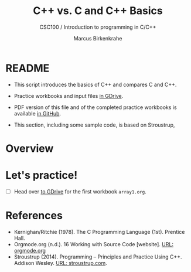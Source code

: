 #+TITLE:C++ vs. C and C++ Basics
#+AUTHOR:Marcus Birkenkrahe
#+SUBTITLE:CSC100 / Introduction to programming in C/C++
#+STARTUP: overview hideblocks
#+OPTIONS: toc:nil ^:nil num:nil
#+PROPERTY: header-args:C :main yes :includes <stdio.h> :exports both :results output :comments both
* README

  * This script introduces the basics of C++ and compares C and C++.

  * Practice workbooks and input files [[https://drive.google.com/drive/folders/12FZkGSRdzfxFd1-QEMxMkw0Q-Alz4F3U?usp=sharing][in GDrive]].

  * PDF version of this file and of the completed practice workbooks
    is available [[https://github.com/birkenkrahe/cc100/tree/main/pdf][in GitHub]].

  * This section, including some sample code, is based on Stroustrup, 

* Overview
* Let's practice!

  * [ ] Head over [[https://drive.google.com/drive/folders/1mJ4HN7_Gq27LgXJBkcB_w3Aam3YjI5u_?usp=sharing][to GDrive]] for the first workbook ~array1.org~.

* References

  * Kernighan/Ritchie (1978). The C Programming Language
    (1st). Prentice Hall.
  * Orgmode.org (n.d.). 16 Working with Source Code [website]. [[https://orgmode.org/manual/Working-with-Source-Code.html][URL:
    orgmode.org]]
  * Stroustrup (2014). Programming -- Principles and Practice Using
    C++. Addison Wesley. [[https://www.stroustrup.com/programming.html][URL: stroustrup.com]].



